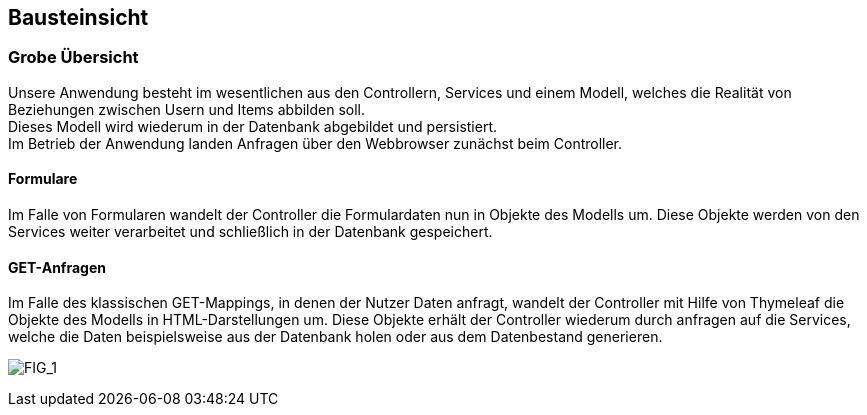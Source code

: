[[section-building-block-view]]


== Bausteinsicht

=== Grobe Übersicht

Unsere Anwendung besteht im wesentlichen aus den Controllern, Services und einem Modell, welches
die Realität von Beziehungen zwischen Usern und Items abbilden soll. +
Dieses Modell wird wiederum in der Datenbank abgebildet und persistiert. +
Im Betrieb der Anwendung landen Anfragen über den Webbrowser zunächst beim Controller.

==== Formulare

Im Falle von Formularen wandelt der Controller die Formulardaten nun in Objekte des Modells um.
Diese Objekte werden von den Services weiter verarbeitet und schließlich in der Datenbank gespeichert.

==== GET-Anfragen

Im Falle des klassischen GET-Mappings, in denen der Nutzer Daten anfragt, wandelt der Controller
mit Hilfe von Thymeleaf die Objekte des Modells in HTML-Darstellungen um. Diese Objekte erhält
der Controller wiederum durch anfragen auf die Services, welche die Daten beispielsweise aus der
Datenbank holen oder aus dem Datenbestand generieren.

image:05_Ueberblick.png["FIG_1"]
